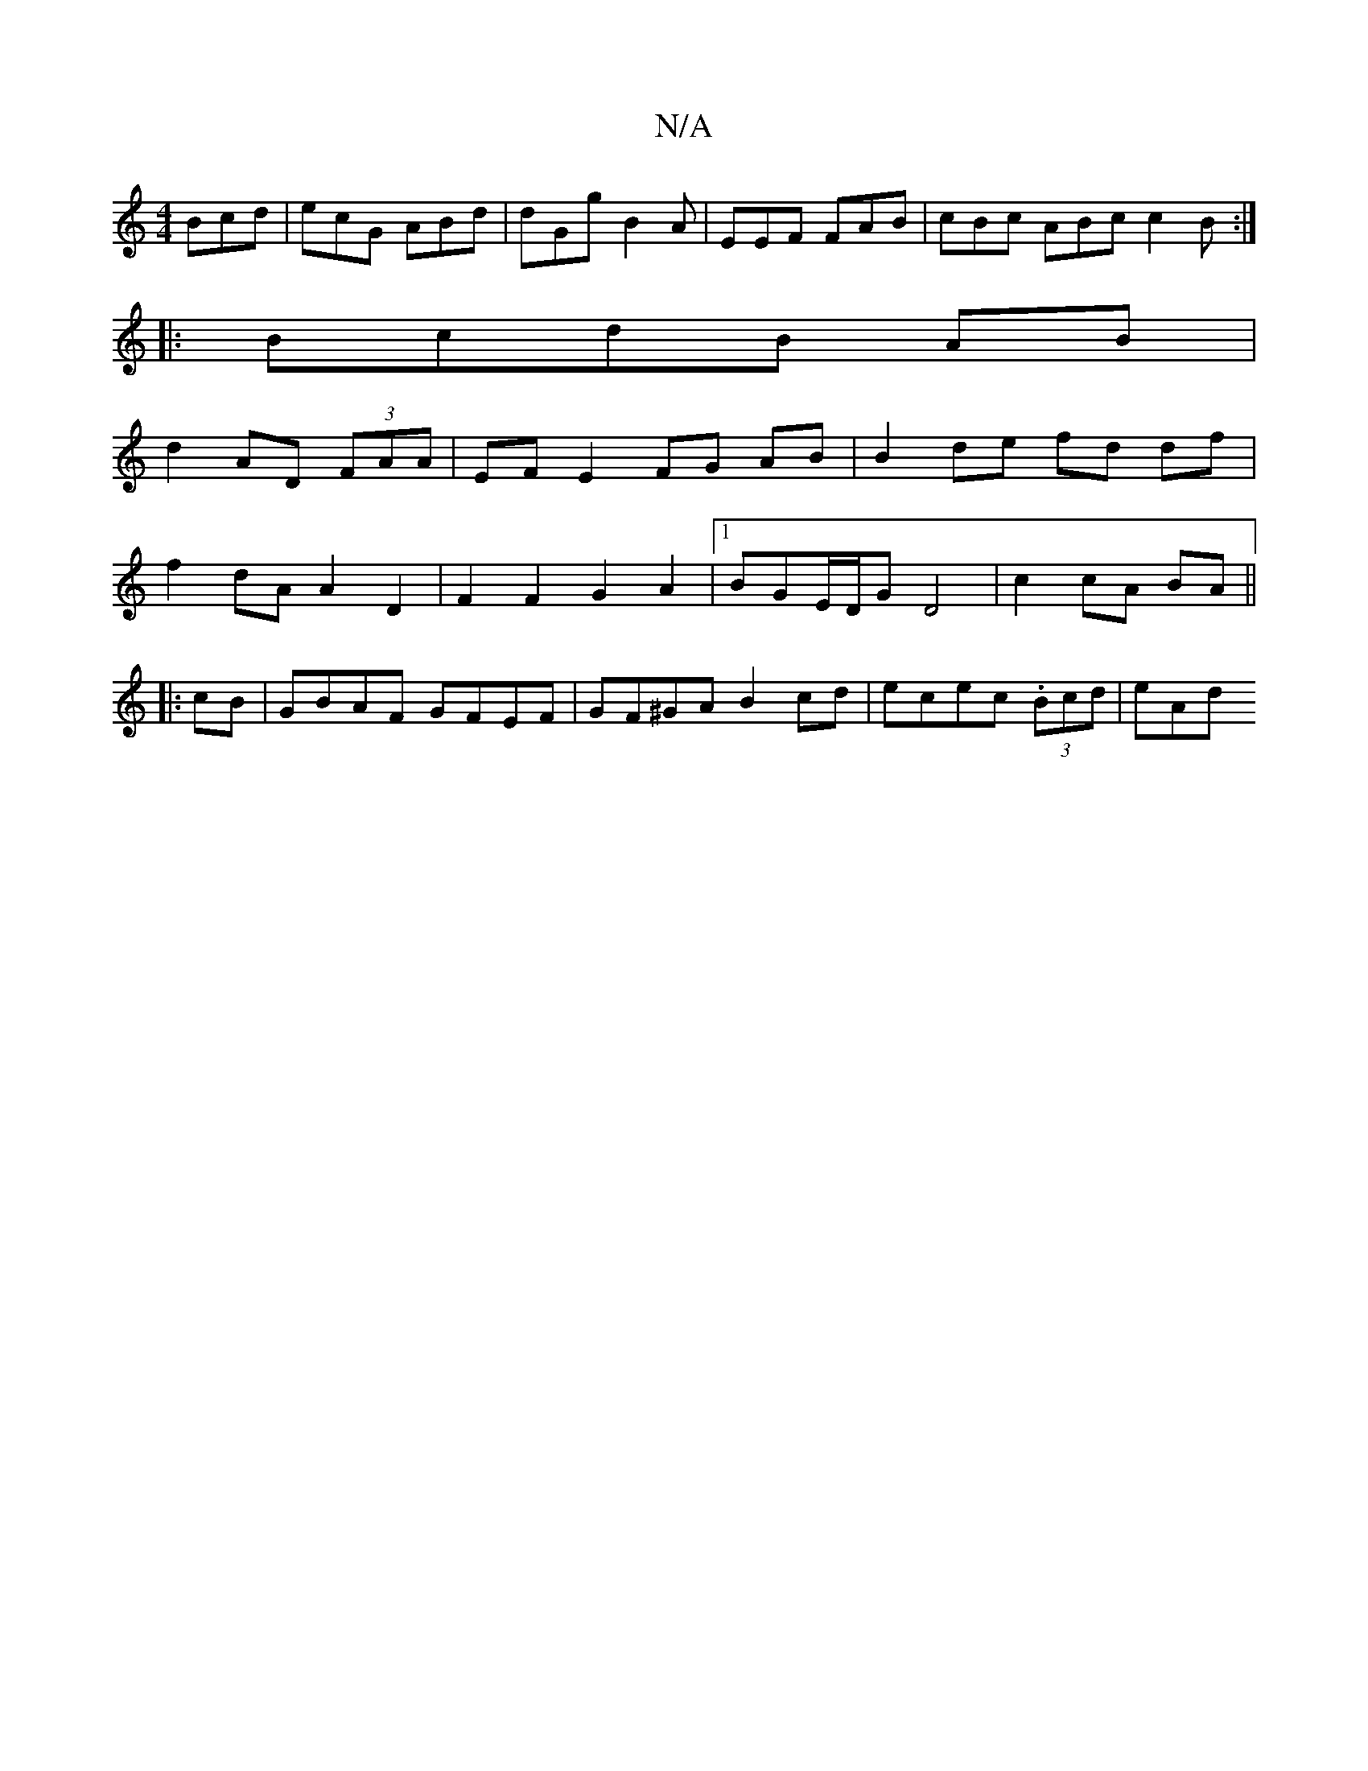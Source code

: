 X:1
T:N/A
M:4/4
R:N/A
K:Cmajor
 Bcd | ecG ABd | dGg B2 A | EEF FAB | cBc ABc c2 B :|
|:BcdB AB|
d2 AD (3FAA | EF E2 FG AB | B2 de fd df |
f2 dA A2 D2 | F2 F2G2A2|1 BGE/D/G D4 | c2 cA BA ||
|:
cB|GBAF GFEF|GF^GA B2cd|ecec (3.Bcd|eAd